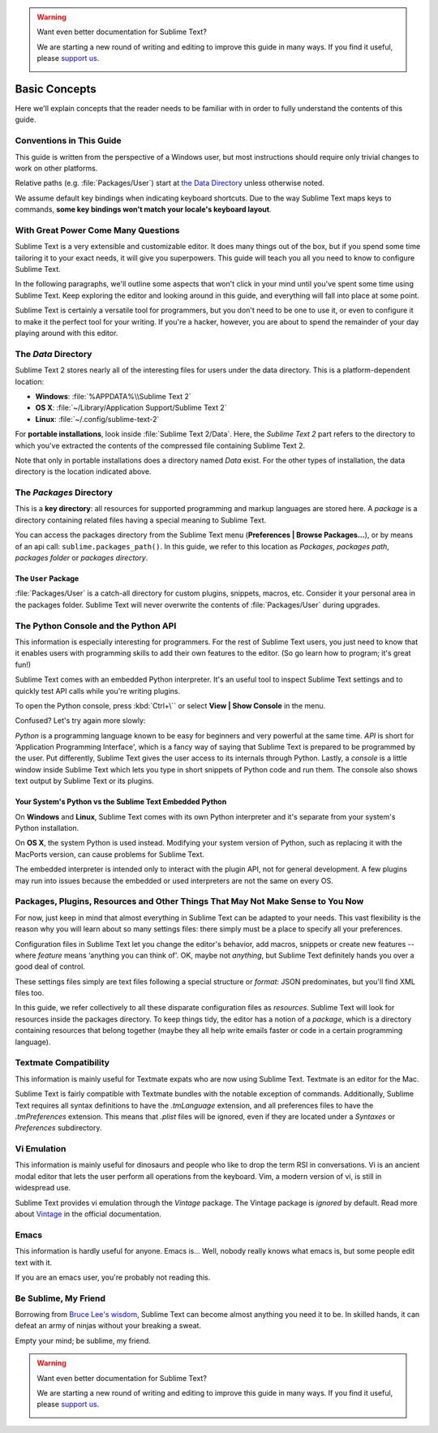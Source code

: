 .. warning::

   Want even better documentation for Sublime Text?

   We are starting a new round of writing and editing to improve this guide in many ways. If you find it useful, please `support us <https://www.bountysource.com/teams/st-undocs/fundraiser>`_.

   |AmountRaised|

==============
Basic Concepts
==============

Here we'll explain concepts that the reader needs to be familiar with in order
to fully understand the contents of this guide.

Conventions in This Guide
==========================

This guide is written from the perspective of a Windows user, but most
instructions should require only trivial changes to work on other platforms.

Relative paths (e.g. :file:`Packages/User`) start at `the Data Directory`_
unless otherwise noted.

We assume default key bindings when indicating keyboard shortcuts. Due to the
way Sublime Text maps keys to commands, **some key bindings won't match your
locale's keyboard layout**.


With Great Power Come Many Questions
====================================

Sublime Text is a very extensible and customizable editor. It does many things
out of the box, but if you spend some time tailoring it to your exact needs,
it will give you superpowers. This guide will teach you all you need to know
to configure Sublime Text.

In the following paragraphs, we'll outline some aspects that won't click in
your mind until you've spent some time using Sublime Text. Keep exploring the
editor and looking around in this guide, and everything will fall into place
at some point.

Sublime Text is certainly a versatile tool for programmers, but you don't
need to be one to use it, or even to configure it to make it the perfect tool
for your writing. If you're a hacker, however, you are about to spend the
remainder of your day playing around with this editor.


The *Data* Directory
====================

Sublime Text 2 stores nearly all of the interesting files for users under the
data directory. This is a platform-dependent location:

* **Windows**: :file:`%APPDATA%\\Sublime Text 2`
* **OS X**: :file:`~/Library/Application Support/Sublime Text 2`
* **Linux**: :file:`~/.config/sublime-text-2`

For **portable installations**, look inside :file:`Sublime Text 2/Data`. Here,
the *Sublime Text 2* part refers to the directory to which you've extracted the
contents of the compressed file containing Sublime Text 2.

Note that only in portable installations does a directory named *Data* exist.
For the other types of installation, the data directory is the location
indicated above.

The *Packages* Directory
==============================

This is a **key directory**: all resources for supported programming and
markup languages are stored here. A *package* is a directory containing
related files having a special meaning to Sublime Text.

You can access the packages directory from the Sublime Text menu
(**Preferences | Browse Packages...**), or by means of an api call:
``sublime.packages_path()``. In this guide, we refer to this location as
*Packages*, *packages path*, *packages folder* or *packages directory*.

The ``User`` Package
^^^^^^^^^^^^^^^^^^^^

:file:`Packages/User` is a catch-all directory for custom plugins, snippets,
macros, etc. Consider it your personal area in the packages folder. Sublime Text
will never overwrite the contents of :file:`Packages/User` during upgrades.


The Python Console and the Python API
=====================================

This information is especially interesting for programmers. For the rest of
Sublime Text users, you just need to know that it enables users with programming
skills to add their own features to the editor. (So go learn how to program;
it's great fun!)

Sublime Text comes with an embedded Python interpreter. It's an useful tool to
inspect Sublime Text settings and to quickly test API calls while you're writing
plugins.

To open the Python console, press :kbd:`Ctrl+\`` or select **View | Show Console**
in the menu.

Confused? Let's try again more slowly:

*Python* is a programming language known to be easy for beginners and very
powerful at the same time. *API* is short for ‘Application Programming
Interface', which is a fancy way of saying that Sublime Text is prepared to be
programmed by the user. Put differently, Sublime Text gives the user access to
its internals through Python. Lastly, a *console* is a little window inside
Sublime Text which lets you type in short snippets of Python code and run them.
The console also shows text output by Sublime Text or its plugins.


Your System's Python vs the Sublime Text Embedded Python
^^^^^^^^^^^^^^^^^^^^^^^^^^^^^^^^^^^^^^^^^^^^^^^^^^^^^^^^

On **Windows** and **Linux**, Sublime Text comes with its own Python
interpreter and it's separate from your system's Python installation.

On **OS X**, the system Python is used instead. Modifying your system version
of Python, such as replacing it with the MacPorts version, can cause problems
for Sublime Text.

The embedded interpreter is intended only to interact with the plugin API, not
for general development. A few plugins may run into issues because the embedded
or used interpreters are not the same on every OS.


Packages, Plugins, Resources and Other Things That May Not Make Sense to You Now
================================================================================

For now, just keep in mind that almost everything in Sublime Text can be adapted
to your needs. This vast flexibility is the reason why you will learn about so
many settings files: there simply must be a place to specify all your
preferences.

Configuration files in Sublime Text let you change the editor's behavior, add
macros, snippets or create new features --where *feature* means ‘anything you can
think of'. OK, maybe not *anything*, but Sublime Text definitely hands you over
a good deal of control.

These settings files simply are text files following a special structure or
*format*: JSON predominates, but you'll find XML files too.

In this guide, we refer collectively to all these disparate configuration
files as *resources*. Sublime Text will look for resources inside the packages
directory. To keep things tidy, the editor has a notion of a *package*, which
is a directory containing resources that belong together (maybe they all help
write emails faster or code in a certain programming language).


Textmate Compatibility
======================

This information is mainly useful for Textmate expats who are now using Sublime
Text. Textmate is an editor for the Mac.

Sublime Text is fairly compatible with Textmate bundles with the notable
exception of commands. Additionally, Sublime Text requires all syntax
definitions to have the *.tmLanguage* extension, and all preferences files to
have the *.tmPreferences* extension. This means that *.plist* files will be
ignored, even if they are located under a *Syntaxes* or *Preferences*
subdirectory.


Vi Emulation
============

This information is mainly useful for dinosaurs and people who like to drop
the term RSI in conversations. Vi is an ancient modal editor that lets the
user perform all operations from the keyboard. Vim, a modern version of vi,
is still in widespread use.

Sublime Text provides vi emulation through the *Vintage* package. The Vintage
package is *ignored* by default. Read more about Vintage_ in the official
documentation.

.. _Vintage: http://www.sublimetext.com/docs/2/vintage.html


Emacs
=====

This information is hardly useful for anyone. Emacs is... Well, nobody really
knows what emacs is, but some people edit text with it.

If you are an emacs user, you're probably not reading this.


Be Sublime, My Friend
=====================

Borrowing from `Bruce Lee's wisdom`_, Sublime Text can become almost anything
you need it to be. In skilled hands, it can defeat an army of ninjas without
your breaking a sweat.

Empty your mind; be sublime, my friend.

.. _Bruce Lee's wisdom: http://www.youtube.com/watch?v=iO3sBulXpVw
.. warning::

   Want even better documentation for Sublime Text?

   We are starting a new round of writing and editing to improve this guide in many ways. If you find it useful, please `support us <https://www.bountysource.com/teams/st-undocs/fundraiser>`_.

   |AmountRaised|


.. |AmountRaised| image:: https://www.bountysource.com/badge/team?team_id=841&style=raised
